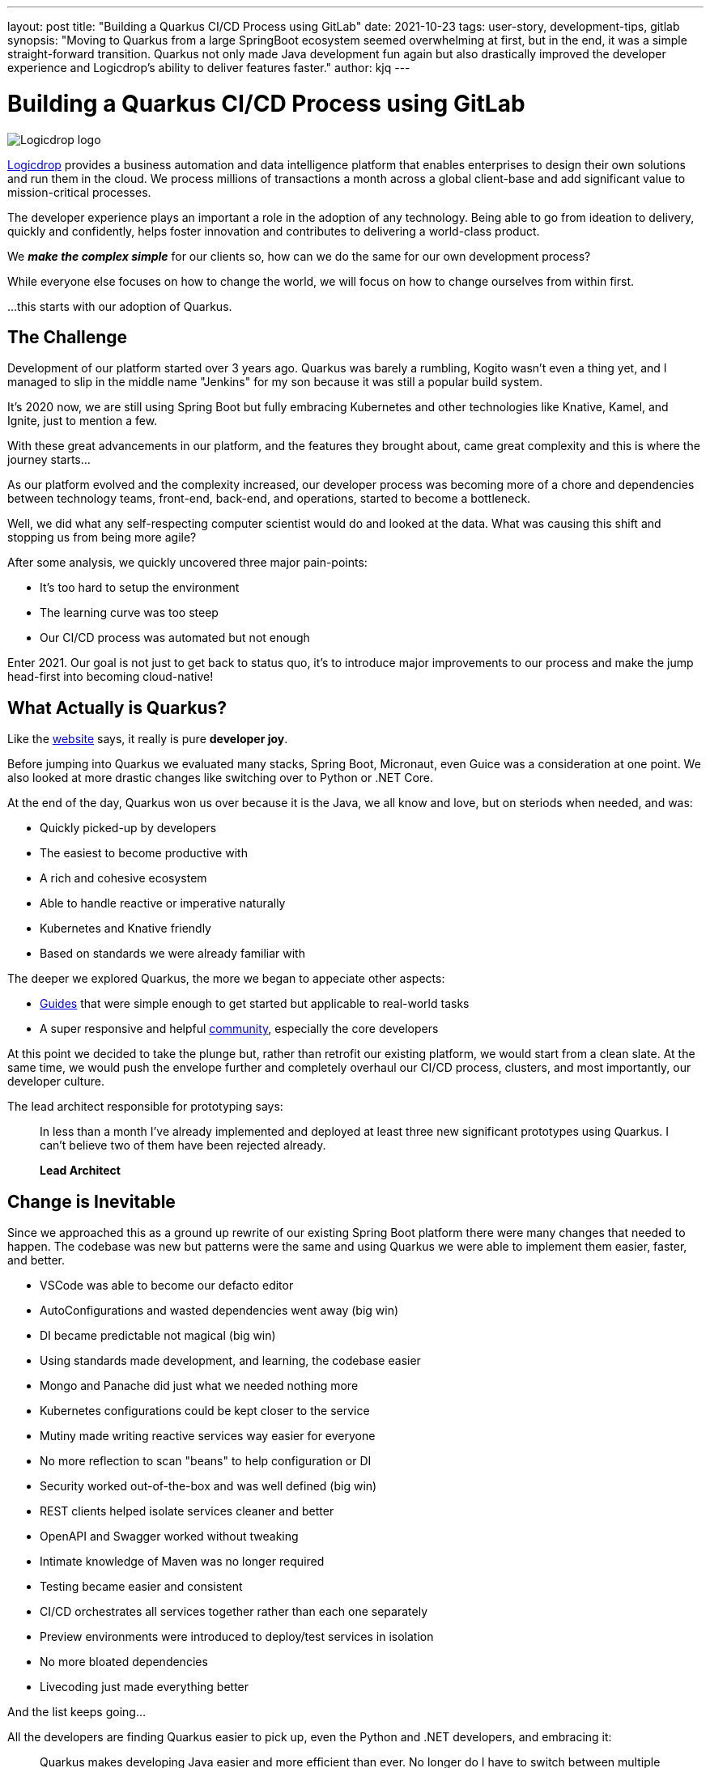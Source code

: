 ---
layout: post
title: "Building a Quarkus CI/CD Process using GitLab"
date: 2021-10-23
tags: user-story, development-tips, gitlab
synopsis: "Moving to Quarkus from a large SpringBoot ecosystem seemed overwhelming at first, but in the end, it was a simple straight-forward transition. Quarkus not only made Java development fun again but also drastically improved the developer experience and Logicdrop's ability to deliver features faster."
author: kjq
---

:imagesdir: /assets/images/posts/quarkus-user-stories/logicdrop

= Building a Quarkus CI/CD Process using GitLab

image::logicdrop.png[Logicdrop logo,align="center"]

https://logicdrop.com[Logicdrop^] provides a business automation and data intelligence platform that enables enterprises to design their own solutions and run them in the cloud. We process millions of transactions a month across a global client-base and add significant value to mission-critical processes.  

The developer experience plays an important a role in the adoption of any technology. Being able to go from ideation to delivery, quickly and confidently, helps foster innovation and contributes to delivering a world-class product. 

We **__make the complex simple__** for our clients so, how can we do the same for our own development process?

While everyone else focuses on how to change the world, we will focus on how to change ourselves from within first. 

...this starts with our adoption of Quarkus.

== The Challenge

Development of our platform started over 3 years ago. Quarkus was barely a rumbling, Kogito wasn't even a thing yet, and I managed to slip in the middle name "Jenkins" for my son because it was still a popular build system. 

It's 2020 now, we are still using Spring Boot but fully embracing Kubernetes and other technologies like Knative, Kamel, and Ignite, just to mention a few.  

With these great advancements in our platform, and the features they brought about, came great complexity and this is where the journey starts...

As our platform evolved and the complexity increased, our developer process was becoming more of a chore and dependencies between technology teams, front-end, back-end, and operations, started to become a bottleneck.

Well, we did what any self-respecting computer scientist would do and looked at the data. What was causing this shift and stopping us from being more agile?

After some analysis, we quickly uncovered three major pain-points:

* It's too hard to setup the environment
* The learning curve was too steep
* Our CI/CD process was automated but not enough

Enter 2021. Our goal is not just to get back to status quo, it's to introduce major improvements to our process and make the jump head-first into becoming cloud-native!

== What Actually is Quarkus?

Like the https://quarkus.io[website^] says, it really is pure *developer joy*. 

Before jumping into Quarkus we evaluated many stacks, Spring Boot, Micronaut, even Guice was a consideration at one point. We also looked at more drastic changes like switching over to Python or .NET Core.

At the end of the day, Quarkus won us over because it is the Java, we all know and love, but on steriods when needed, and was:

* Quickly picked-up by developers
* The easiest to become productive with
* A rich and cohesive ecosystem
* Able to handle reactive or imperative naturally
* Kubernetes and Knative friendly
* Based on standards we were already familiar with

The deeper we explored Quarkus, the more we began to appeciate other aspects: 

* https://quarkus.io/guides[Guides^] that were simple enough to get started but applicable to real-world tasks
* A super responsive and helpful https://quarkus.io/community[community^], especially the core developers

At this point we decided to take the plunge but, rather than retrofit our existing platform, we would start from a clean slate. At the same time, we would push the envelope further and completely overhaul our CI/CD process, clusters, and most importantly, our developer culture.

The lead architect responsible for prototyping says:

[quote]
____
In less than a month I've already implemented and deployed at least three new significant prototypes using Quarkus. I can't believe two of them have been rejected already.

*Lead Architect*
____

== Change is Inevitable

Since we approached this as a ground up rewrite of our existing Spring Boot platform there were many changes that needed to happen.  The codebase was new but patterns were the same and using Quarkus we were able to implement them easier, faster, and better.

* VSCode was able to become our defacto editor
* AutoConfigurations and wasted dependencies went away (big win)
* DI became predictable not magical (big win)
* Using standards made development, and learning, the codebase easier
* Mongo and Panache did just what we needed nothing more
* Kubernetes configurations could be kept closer to the service
* Mutiny made writing reactive services way easier for everyone
* No more reflection to scan "beans" to help configuration or DI
* Security worked out-of-the-box and was well defined (big win)
* REST clients helped isolate services cleaner and better
* OpenAPI and Swagger worked without tweaking
* Intimate knowledge of Maven was no longer required
* Testing became easier and consistent
* CI/CD orchestrates all services together rather than each one separately
* Preview environments were introduced to deploy/test services in isolation
* No more bloated dependencies
* Livecoding just made everything better

And the list keeps going...

All the developers are finding Quarkus easier to pick up, even the Python and .NET developers, and embracing it:

[quote]
____
Quarkus makes developing Java easier and more efficient than ever. No longer do I have to switch between multiple terminals to find the right one to rebuild my code, Quarkus makes it automatic.

*Full-Stack Developer focused on rules and big-data*
____

The deep integration with Kubernetes futher minimized complexity and brought our services closer to being cloud native. Our DevOps engineer, who used to be a developer, says it best:

[quote]
____
Does this mean I can go back to writing code since I don't have to deal with service configurations anymore because Quarkus does it for me?

*DevOps Engineer*
____

Front-end developers are comfortable enough with Quarkus to be able to read the code, at least, and can help with debugging or testing:

[quote]
____
I finally have a full environment setup locally and I can understand what is going on. Now, I can find the bugs without having to wait at least. 

*Front-end Developer*
____

== Do I Need Native Images?

Native images were originally one of the features we were least concerned with but guess what? They worked great with almost no issues.

We now deploy containers that are ~50MB, down from 200MB. That goes a long way for cluster density but also saves a ton of money on cluster nodes. 

Additional the native images startup in less than 1 second, down from 10+ seconds in some cases.

So, if you can build and use native images, why not if you can?  It can pose some interesting challenges when incorperating into your CI/CD process and testing but nothing that has been a big issue.

== Measuring Success

Six months later and almost everything has been rebuilt from the ground-up.

Introducing **Logicdrop Fusion**, our new cloud-native platform powered by Quarkus.

Over 60% of our codebase has been migrated and it is less than half the size of the original equivalent codebase. We deploy numerous times an hour/day into preview and staging environments and the average turn-around is half the time it used to take us.

What are the big wins we accomplished by moving to Quarkus?

* Onboarding __and__ ramp-up takes days instead of weeks
* The codebase is smaller, tighter, and easier to work with
* Increased productivity and quality
* Java is fun again

And __all__ of our developers have enough working knowledge to build, test, and deploy services in hours not days or weeks.

The result of an easier learning curve as one developer explains:

[quote]
____
It's nice to just inject dependencies as I would expect and start coding without having to deal with a bunch of boiler-plate configuration. I can focus on what I have to do now rather than how to get there first.

*Java Developer*
____

If you think about it, we had to learn Quarkus __and__ redo everything from scratch. Now, after just a short period of time, we are deploying production-ready code.  That is pretty darn cool, and it shows how easy it was to adopt Quarkus.

== To Quarkus...and beyond

We are fully vested in Quarkus at this point. It is the heart of our new platform, and the only regret is not making the jump sooner.

Our roadmap for the rest of the year: 

* Continue expanding our Quarkus foundation
* Evangelize Quarkus across teams and clients
* Harden the platform
* Integration with https://kogito.kie.org/[Kogito^]

And it goes without saying, introduce features as fast as we can because Quarkus has enabled us to do that better!

A typical day now:

[quote]
____
FYI, I just deployed 10 services in case you are wondering.

*Slack Message*
____

[quote]
____
I just deployed all 10 of them again.

*30 minutes later...*
____
